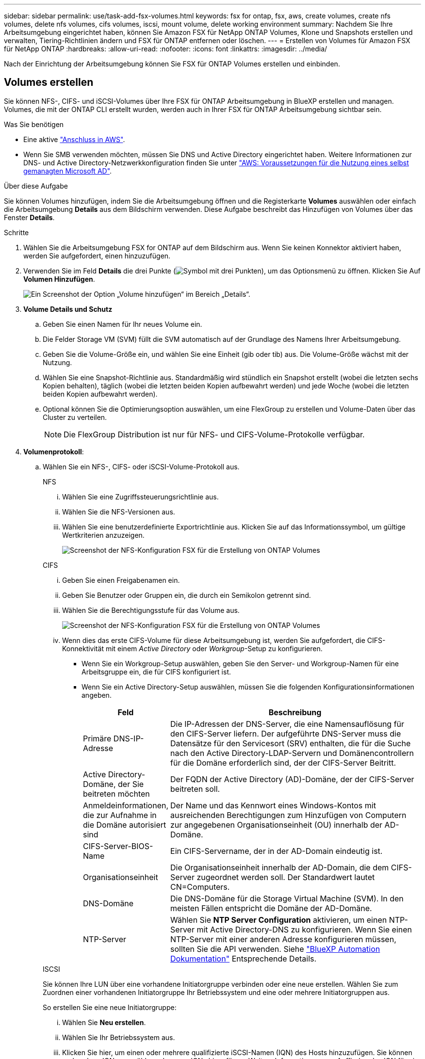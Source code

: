 ---
sidebar: sidebar 
permalink: use/task-add-fsx-volumes.html 
keywords: fsx for ontap, fsx, aws, create volumes, create nfs volumes, delete nfs volumes, cifs volumes, iscsi, mount volume, delete working environment 
summary: Nachdem Sie Ihre Arbeitsumgebung eingerichtet haben, können Sie Amazon FSX für NetApp ONTAP Volumes, Klone und Snapshots erstellen und verwalten, Tiering-Richtlinien ändern und FSX für ONTAP entfernen oder löschen. 
---
= Erstellen von Volumes für Amazon FSX für NetApp ONTAP
:hardbreaks:
:allow-uri-read: 
:nofooter: 
:icons: font
:linkattrs: 
:imagesdir: ../media/


[role="lead"]
Nach der Einrichtung der Arbeitsumgebung können Sie FSX für ONTAP Volumes erstellen und einbinden.



== Volumes erstellen

Sie können NFS-, CIFS- und iSCSI-Volumes über Ihre FSX für ONTAP Arbeitsumgebung in BlueXP erstellen und managen. Volumes, die mit der ONTAP CLI erstellt wurden, werden auch in Ihrer FSX für ONTAP Arbeitsumgebung sichtbar sein.

.Was Sie benötigen
* Eine aktive https://docs.netapp.com/us-en/cloud-manager-setup-admin/task-creating-connectors-aws.html["Anschluss in AWS"^].
* Wenn Sie SMB verwenden möchten, müssen Sie DNS und Active Directory eingerichtet haben. Weitere Informationen zur DNS- und Active Directory-Netzwerkkonfiguration finden Sie unter link:https://docs.aws.amazon.com/fsx/latest/ONTAPGuide/self-manage-prereqs.html["AWS: Voraussetzungen für die Nutzung eines selbst gemanagten Microsoft AD"^].


.Über diese Aufgabe
Sie können Volumes hinzufügen, indem Sie die Arbeitsumgebung öffnen und die Registerkarte *Volumes* auswählen oder einfach die Arbeitsumgebung *Details* aus dem Bildschirm verwenden. Diese Aufgabe beschreibt das Hinzufügen von Volumes über das Fenster *Details*.

.Schritte
. Wählen Sie die Arbeitsumgebung FSX for ONTAP auf dem Bildschirm aus. Wenn Sie keinen Konnektor aktiviert haben, werden Sie aufgefordert, einen hinzuzufügen.
. Verwenden Sie im Feld *Details* die drei Punkte (image:icon-three-dots.png["Symbol mit drei Punkten"]), um das Optionsmenü zu öffnen. Klicken Sie Auf *Volumen Hinzufügen*.
+
image:screenshot-add-volume.png["Ein Screenshot der Option „Volume hinzufügen“ im Bereich „Details“."]

. *Volume Details und Schutz*
+
.. Geben Sie einen Namen für Ihr neues Volume ein.
.. Die Felder Storage VM (SVM) füllt die SVM automatisch auf der Grundlage des Namens Ihrer Arbeitsumgebung.
.. Geben Sie die Volume-Größe ein, und wählen Sie eine Einheit (gib oder tib) aus. Die Volume-Größe wächst mit der Nutzung.
.. Wählen Sie eine Snapshot-Richtlinie aus. Standardmäßig wird stündlich ein Snapshot erstellt (wobei die letzten sechs Kopien behalten), täglich (wobei die letzten beiden Kopien aufbewahrt werden) und jede Woche (wobei die letzten beiden Kopien aufbewahrt werden).
.. Optional können Sie die Optimierungsoption auswählen, um eine FlexGroup zu erstellen und Volume-Daten über das Cluster zu verteilen.
+

NOTE: Die FlexGroup Distribution ist nur für NFS- und CIFS-Volume-Protokolle verfügbar.



. *Volumenprotokoll*:
+
.. Wählen Sie ein NFS-, CIFS- oder iSCSI-Volume-Protokoll aus.
+
[role="tabbed-block"]
====
.NFS
--
... Wählen Sie eine Zugriffssteuerungsrichtlinie aus.
... Wählen Sie die NFS-Versionen aus.
... Wählen Sie eine benutzerdefinierte Exportrichtlinie aus. Klicken Sie auf das Informationssymbol, um gültige Wertkriterien anzuzeigen.
+
image:screenshot_fsx_volume_protocol_nfs.png["Screenshot der NFS-Konfiguration FSX für die Erstellung von ONTAP Volumes"]



--
.CIFS
--
... Geben Sie einen Freigabenamen ein.
... Geben Sie Benutzer oder Gruppen ein, die durch ein Semikolon getrennt sind.
... Wählen Sie die Berechtigungsstufe für das Volume aus.
+
image:screenshot_fsx_volume_protocol_cifs.png["Screenshot der NFS-Konfiguration FSX für die Erstellung von ONTAP Volumes"]

... Wenn dies das erste CIFS-Volume für diese Arbeitsumgebung ist, werden Sie aufgefordert, die CIFS-Konnektivität mit einem _Active Directory_ oder _Workgroup_-Setup zu konfigurieren.
+
**** Wenn Sie ein Workgroup-Setup auswählen, geben Sie den Server- und Workgroup-Namen für eine Arbeitsgruppe ein, die für CIFS konfiguriert ist.
**** Wenn Sie ein Active Directory-Setup auswählen, müssen Sie die folgenden Konfigurationsinformationen angeben.
+
[cols="25,75"]
|===
| Feld | Beschreibung 


| Primäre DNS-IP-Adresse | Die IP-Adressen der DNS-Server, die eine Namensauflösung für den CIFS-Server liefern. Der aufgeführte DNS-Server muss die Datensätze für den Servicesort (SRV) enthalten, die für die Suche nach den Active Directory-LDAP-Servern und Domänencontrollern für die Domäne erforderlich sind, der der CIFS-Server Beitritt. 


| Active Directory-Domäne, der Sie beitreten möchten | Der FQDN der Active Directory (AD)-Domäne, der der CIFS-Server beitreten soll. 


| Anmeldeinformationen, die zur Aufnahme in die Domäne autorisiert sind | Der Name und das Kennwort eines Windows-Kontos mit ausreichenden Berechtigungen zum Hinzufügen von Computern zur angegebenen Organisationseinheit (OU) innerhalb der AD-Domäne. 


| CIFS-Server-BIOS-Name | Ein CIFS-Servername, der in der AD-Domain eindeutig ist. 


| Organisationseinheit | Die Organisationseinheit innerhalb der AD-Domain, die dem CIFS-Server zugeordnet werden soll. Der Standardwert lautet CN=Computers. 


| DNS-Domäne | Die DNS-Domäne für die Storage Virtual Machine (SVM). In den meisten Fällen entspricht die Domäne der AD-Domäne. 


| NTP-Server | Wählen Sie *NTP Server Configuration* aktivieren, um einen NTP-Server mit Active Directory-DNS zu konfigurieren. Wenn Sie einen NTP-Server mit einer anderen Adresse konfigurieren müssen, sollten Sie die API verwenden. Siehe https://docs.netapp.com/us-en/cloud-manager-automation/index.html["BlueXP Automation Dokumentation"^] Entsprechende Details. 
|===




--
.ISCSI
--
Sie können Ihre LUN über eine vorhandene Initiatorgruppe verbinden oder eine neue erstellen. Wählen Sie zum Zuordnen einer vorhandenen Initiatorgruppe Ihr Betriebssystem und eine oder mehrere Initiatorgruppen aus.

So erstellen Sie eine neue Initiatorgruppe:

... Wählen Sie **Neu erstellen**.
... Wählen Sie Ihr Betriebssystem aus.
... Klicken Sie hier, um einen oder mehrere qualifizierte iSCSI-Namen (IQN) des Hosts hinzuzufügen. Sie können vorhandene IQNs auswählen oder neue IQNs hinzufügen. Weitere Informationen zum Auffinden des IQN für ein Volume finden Sie unter link:https://docs.netapp.com/us-en/cloud-manager-cloud-volumes-ontap/task-connect-lun.html["Verbinden Sie einen Host mit einer LUN"^].
... Geben Sie einen **Namen der Initiatorgruppe** ein.
+
image:screenshot-volume-protocol-iscsi.png["Screenshot der iSCSI-Konfiguration FSX für die Erstellung von ONTAP Volumes"]



--
====


. *Nutzungsprofil und Tiering*
+
.. Standardmäßig ist *Storage Efficiency* deaktiviert. Sie können diese Einstellung ändern, um die Deduplizierung und Komprimierung zu aktivieren.
.. Standardmäßig ist *Tiering Policy* auf *nur Snapshot* eingestellt. Sie können je nach Ihren Anforderungen eine andere Tiering-Richtlinie auswählen.
+
image:screenshot_fsx_volume_usage_tiering.png["Screenshot aus dem Nutzungsprofil und der Tiering-Konfiguration für FSX für die Erstellung von ONTAP Volumes"]

.. Wenn Sie Optimierung (FlexGroup) ausgewählt haben, müssen Sie die Anzahl der Komponenten angeben, über die Volume-Daten verteilt werden sollen. Wir empfehlen dringend, eine gerade Anzahl von Komponenten zu verwenden, um eine gleichmäßige Datenverteilung zu gewährleisten. Best Practice besteht aus 8 Bestandteilen.
+
image:screenshot-constituents.png["Ein Screenshot des Felds zur Angabe der Anzahl der Komponenten, über die Volume-Daten verteilt werden sollen."]



. *Review*: Überprüfen Sie Ihre Volumenkonfiguration. Klicken Sie auf *Zurück*, um die Einstellungen zu ändern, oder auf *Hinzufügen*, um das Volume zu erstellen.


.Ergebnis
Das neue Volumen wird der Arbeitsumgebung hinzugefügt.



== Volumes mounten

Greifen Sie in BlueXP auf die Montageanweisungen zu, damit Sie das Volume auf einen Host mounten können.

.Über diese Aufgabe
Sie können Volumes mounten, indem Sie die Arbeitsumgebung öffnen und die Registerkarte *Volumes* auswählen oder einfach die Arbeitsumgebung *Details* aus dem Bildschirm verwenden. Diese Aufgabe beschreibt das Hinzufügen von Volumes über das Fenster *Details*.

.Schritte
. Wählen Sie die Arbeitsumgebung FSX for ONTAP auf dem Bildschirm aus.
. Verwenden Sie im Fenster *Details* das Symbol mit den drei Punkten (image:icon-three-dots.png["Symbol mit drei Punkten"]), um das Optionsmenü zu öffnen. Klicken Sie Auf *View Volumes*.
+
image:screenshot-view-volume.png["Ein Screenshot, wie das Menü Volume Actions geöffnet wird."]

. Verwenden Sie *Volumes verwalten*, um das Menü *Volume Actions* zu öffnen. Klicken Sie auf *Mount command* und folgen Sie den Anweisungen, um das Volume zu mounten.
+
image:screenshot-mount-volume.png["Ein Screenshot des Befehls Mount Volume."]



.Ergebnis
Das Volume ist jetzt auf den Host eingebunden.
